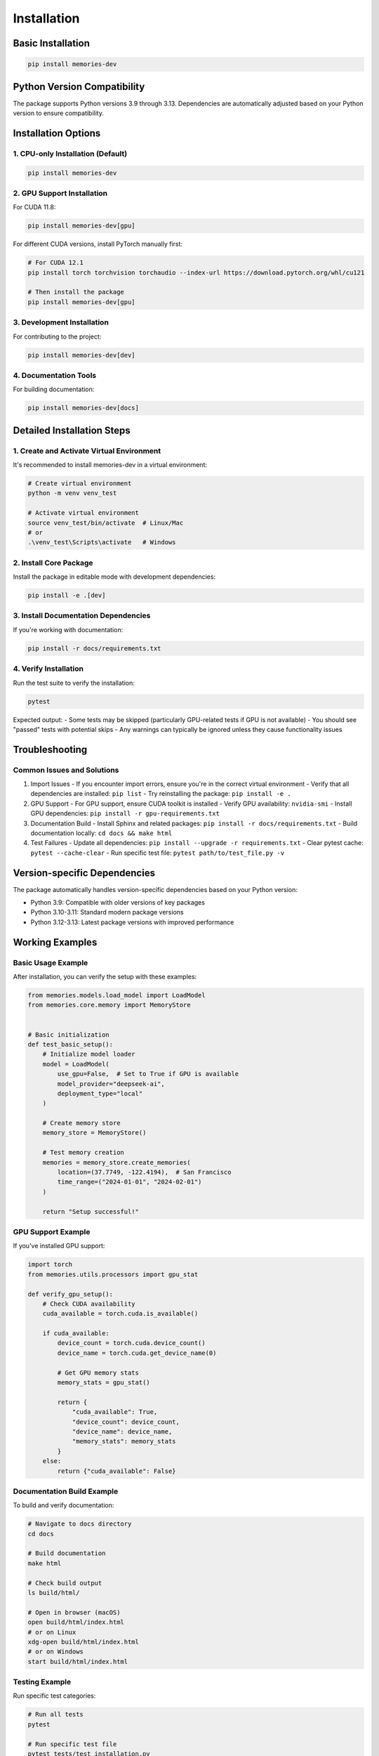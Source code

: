 Installation
============

Basic Installation
----------------

.. code-block:: bash

    pip install memories-dev

Python Version Compatibility
-------------------------

The package supports Python versions 3.9 through 3.13. Dependencies are automatically adjusted based on your Python version to ensure compatibility.

Installation Options
------------------

1. CPU-only Installation (Default)
~~~~~~~~~~~~~~~~~~~~~~~~~~~~~~~~

.. code-block:: bash

    pip install memories-dev

2. GPU Support Installation
~~~~~~~~~~~~~~~~~~~~~~~~~

For CUDA 11.8:

.. code-block:: bash

    pip install memories-dev[gpu]

For different CUDA versions, install PyTorch manually first:

.. code-block:: bash

    # For CUDA 12.1
    pip install torch torchvision torchaudio --index-url https://download.pytorch.org/whl/cu121
    
    # Then install the package
    pip install memories-dev[gpu]

3. Development Installation
~~~~~~~~~~~~~~~~~~~~~~~~

For contributing to the project:

.. code-block:: bash

    pip install memories-dev[dev]

4. Documentation Tools
~~~~~~~~~~~~~~~~~~~

For building documentation:

.. code-block:: bash

    pip install memories-dev[docs]

Detailed Installation Steps
-------------------------

1. Create and Activate Virtual Environment
~~~~~~~~~~~~~~~~~~~~~~~~~~~~~~~~~~~~~~~

It's recommended to install memories-dev in a virtual environment:

.. code-block:: bash

    # Create virtual environment
    python -m venv venv_test
    
    # Activate virtual environment
    source venv_test/bin/activate  # Linux/Mac
    # or
    .\venv_test\Scripts\activate   # Windows

2. Install Core Package
~~~~~~~~~~~~~~~~~~~~~

Install the package in editable mode with development dependencies:

.. code-block:: bash

    pip install -e .[dev]

3. Install Documentation Dependencies
~~~~~~~~~~~~~~~~~~~~~~~~~~~~~~~~~

If you're working with documentation:

.. code-block:: bash

    pip install -r docs/requirements.txt

4. Verify Installation
~~~~~~~~~~~~~~~~~~~

Run the test suite to verify the installation:

.. code-block:: bash

    pytest

Expected output:
- Some tests may be skipped (particularly GPU-related tests if GPU is not available)
- You should see "passed" tests with potential skips
- Any warnings can typically be ignored unless they cause functionality issues

Troubleshooting
-------------

Common Issues and Solutions
~~~~~~~~~~~~~~~~~~~~~~~~

1. Import Issues
   - If you encounter import errors, ensure you're in the correct virtual environment
   - Verify that all dependencies are installed: ``pip list``
   - Try reinstalling the package: ``pip install -e .``

2. GPU Support
   - For GPU support, ensure CUDA toolkit is installed
   - Verify GPU availability: ``nvidia-smi``
   - Install GPU dependencies: ``pip install -r gpu-requirements.txt``

3. Documentation Build
   - Install Sphinx and related packages: ``pip install -r docs/requirements.txt``
   - Build documentation locally: ``cd docs && make html``

4. Test Failures
   - Update all dependencies: ``pip install --upgrade -r requirements.txt``
   - Clear pytest cache: ``pytest --cache-clear``
   - Run specific test file: ``pytest path/to/test_file.py -v``

Version-specific Dependencies
--------------------------

The package automatically handles version-specific dependencies based on your Python version:

- Python 3.9: Compatible with older versions of key packages
- Python 3.10-3.11: Standard modern package versions
- Python 3.12-3.13: Latest package versions with improved performance

Working Examples
--------------

Basic Usage Example
~~~~~~~~~~~~~~~~

After installation, you can verify the setup with these examples:

.. code-block:: python

    from memories.models.load_model import LoadModel
    from memories.core.memory import MemoryStore
    

    # Basic initialization
    def test_basic_setup():
        # Initialize model loader
        model = LoadModel(
            use_gpu=False,  # Set to True if GPU is available
            model_provider="deepseek-ai",
            deployment_type="local"
        )
        
        # Create memory store
        memory_store = MemoryStore()
        
        # Test memory creation
        memories = memory_store.create_memories(
            location=(37.7749, -122.4194),  # San Francisco
            time_range=("2024-01-01", "2024-02-01")
        )
        
        return "Setup successful!"

GPU Support Example
~~~~~~~~~~~~~~~~

If you've installed GPU support:

.. code-block:: python

    import torch
    from memories.utils.processors import gpu_stat

    def verify_gpu_setup():
        # Check CUDA availability
        cuda_available = torch.cuda.is_available()
        
        if cuda_available:
            device_count = torch.cuda.device_count()
            device_name = torch.cuda.get_device_name(0)
            
            # Get GPU memory stats
            memory_stats = gpu_stat()
            
            return {
                "cuda_available": True,
                "device_count": device_count,
                "device_name": device_name,
                "memory_stats": memory_stats
            }
        else:
            return {"cuda_available": False}

Documentation Build Example
~~~~~~~~~~~~~~~~~~~~~~~

To build and verify documentation:

.. code-block:: bash

    # Navigate to docs directory
    cd docs

    # Build documentation
    make html

    # Check build output
    ls build/html/

    # Open in browser (macOS)
    open build/html/index.html
    # or on Linux
    xdg-open build/html/index.html
    # or on Windows
    start build/html/index.html

Testing Example
~~~~~~~~~~~~

Run specific test categories:

.. code-block:: bash

    # Run all tests
    pytest

    # Run specific test file
    pytest tests/test_installation.py

    # Run tests with coverage report
    pytest --cov=memories tests/

    # Run tests in parallel
    pytest -n auto

For more detailed examples and usage patterns, please refer to our :doc:`quickstart` guide.

For more detailed information about dependencies and compatibility, please refer to our :doc:`user_guide/index`. 